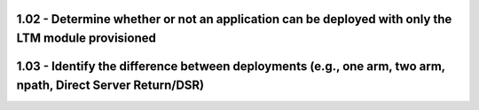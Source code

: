 1.02 - Determine whether or not an application can be deployed with only the LTM module provisioned
===================================================================================================

1.03 - Identify the difference between deployments (e.g., one arm, two arm, npath, Direct Server Return/DSR)
============================================================================================================
